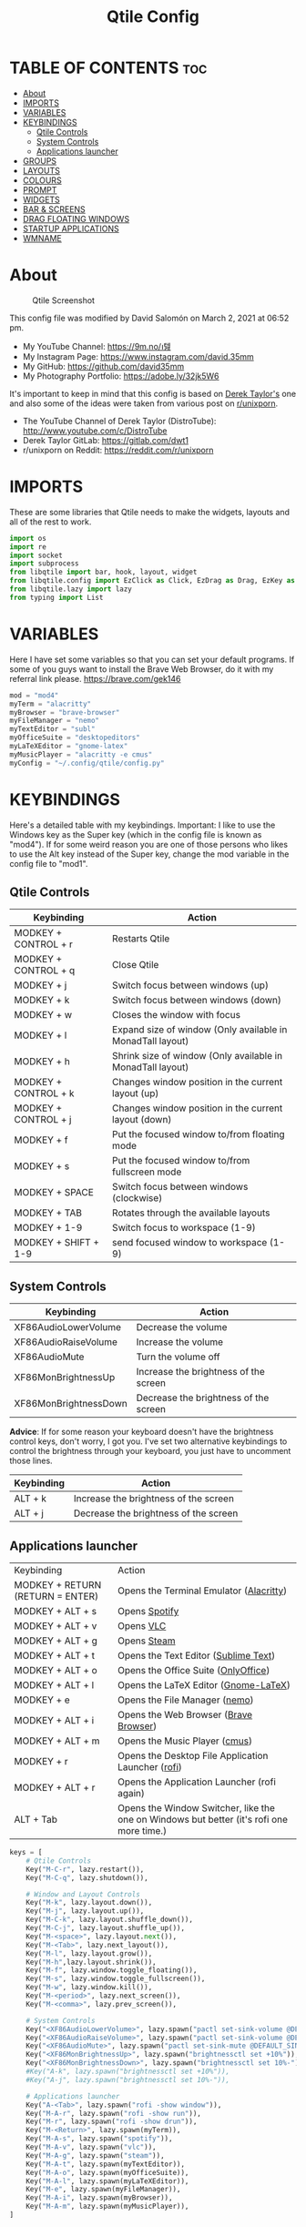 #+TITLE: Qtile Config
#+PROPERTY: header-args :tangle config.py

* TABLE OF CONTENTS :toc:
- [[#about][About]]
- [[#imports][IMPORTS]]
- [[#variables][VARIABLES]]
- [[#keybindings][KEYBINDINGS]]
  - [[#qtile-controls][Qtile Controls]]
  - [[#system-controls][System Controls]]
  - [[#applications-launcher][Applications launcher]]
- [[#groups][GROUPS]]
- [[#layouts][LAYOUTS]]
- [[#colours][COLOURS]]
- [[#prompt][PROMPT]]
- [[#widgets][WIDGETS]]
- [[#bar--screens][BAR & SCREENS]]
- [[#drag-floating-windows][DRAG FLOATING WINDOWS]]
- [[#startup-applications][STARTUP APPLICATIONS]]
- [[#wmname][WMNAME]]

* About
#+CAPTION: Qtile Screenshot
#+ATTR_HTML: :alt Qtile Screenshot :title A Brief Look :align left
[[https://github.com/david35mm/.files/blob/main/.screenshots/qtile.png]]

This config file was modified by David Salomón on March 2, 2021 at 06:52 pm.
- My YouTube Channel: https://9m.no/𑅁텚
- My Instagram Page: https://www.instagram.com/david.35mm
- My GitHub: https://github.com/david35mm
- My Photography Portfolio: https://adobe.ly/32jk5W6

It's important to keep in mind that this config is based on [[https://gitlab.com/dwt1/dotfiles/-/tree/master/.config/qtile][Derek Taylor's]] one and also some of the ideas were taken from various post on [[https://www.reddit.com/r/unixporn/][r/unixporn]].
- The YouTube Channel of Derek Taylor (DistroTube): http://www.youtube.com/c/DistroTube
- Derek Taylor GitLab: https://gitlab.com/dwt1
- r/unixporn on Reddit: https://reddit.com/r/unixporn

* IMPORTS
These are some libraries that Qtile needs to make the widgets, layouts and all of the rest to work.

#+BEGIN_SRC python
import os
import re
import socket
import subprocess
from libqtile import bar, hook, layout, widget
from libqtile.config import EzClick as Click, EzDrag as Drag, EzKey as Key, Group, Match, Screen
from libqtile.lazy import lazy
from typing import List
#+END_SRC

* VARIABLES
Here I have set some variables so that you can set your default programs. If some of you guys want to install the Brave Web Browser, do it with my referral link please. https://brave.com/gek146
#+BEGIN_SRC python
mod = "mod4"
myTerm = "alacritty"
myBrowser = "brave-browser"
myFileManager = "nemo"
myTextEditor = "subl"
myOfficeSuite = "desktopeditors"
myLaTeXEditor = "gnome-latex"
myMusicPlayer = "alacritty -e cmus"
myConfig = "~/.config/qtile/config.py"
#+END_SRC

#+RESULTS:
: None

* KEYBINDINGS
Here's a detailed table with my keybindings.
Important: I like to use the Windows key as the Super key (which in the config file is known as "mod4").
If for some weird reason you are one of those persons who likes to use the Alt key instead of the Super key, change the mod variable in the config file to "mod1".

** Qtile Controls
| Keybinding           | Action                                                     |
|----------------------+------------------------------------------------------------|
| MODKEY + CONTROL + r | Restarts Qtile                                             |
| MODKEY + CONTROL + q | Close Qtile                                                |
| MODKEY + j           | Switch focus between windows (up)                          |
| MODKEY + k           | Switch focus between windows (down)                        |
| MODKEY + w           | Closes the window with focus                               |
| MODKEY + l           | Expand size of window (Only available in MonadTall layout) |
| MODKEY + h           | Shrink size of window (Only available in MonadTall layout) |
| MODKEY + CONTROL + k | Changes window position in the current layout (up)         |
| MODKEY + CONTROL + j | Changes window position in the current layout (down)       |
| MODKEY + f           | Put the focused window to/from floating mode               |
| MODKEY + s           | Put the focused window to/from fullscreen mode             |
| MODKEY + SPACE       | Switch focus between windows (clockwise)                   |
| MODKEY + TAB         | Rotates through the available layouts                      |
| MODKEY + 1-9         | Switch focus to workspace (1-9)                            |
| MODKEY + SHIFT + 1-9 | send focused window to workspace (1-9)                     |

** System Controls
| Keybinding            | Action                                |
|-----------------------+---------------------------------------|
| XF86AudioLowerVolume  | Decrease the volume                   |
| XF86AudioRaiseVolume  | Increase the volume                   |
| XF86AudioMute         | Turn the volume off                   |
| XF86MonBrightnessUp   | Increase the brightness of the screen |
| XF86MonBrightnessDown | Decrease the brightness of the screen |

*Advice*: If for some reason your keyboard doesn't have the brightness control keys, don't worry, I got you. I've set two alternative keybindings to control the brightness through your keyboard, you just have to uncomment those lines.

| Keybinding | Action                                |
|------------+---------------------------------------|
| ALT + k    | Increase the brightness of the screen |
| ALT + j    | Decrease the brightness of the screen |

** Applications launcher
| Keybinding                       | Action                                                                                   |
| MODKEY + RETURN (RETURN = ENTER) | Opens the Terminal Emulator ([[https://github.com/alacritty/alacritty#installation][Alacritty]])                                                  |
| MODKEY + ALT + s                 | Opens [[https://www.spotify.com/co/download/linux][Spotify]]                                                                            |
| MODKEY + ALT + v                 | Opens [[https://www.videolan.org/vlc/#download][VLC]]                                                                                |
| MODKEY + ALT + g                 | Opens [[https://store.steampowered.com/about][Steam]]                                                                              |
| MODKEY + ALT + t                 | Opens the Text Editor ([[https://www.sublimetext.com/docs/3/linux_repositories.html][Sublime Text]])                                                     |
| MODKEY + ALT + o                 | Opens the Office Suite ([[https://www.onlyoffice.com/download-desktop.aspx][OnlyOffice]])                                                      |
| MODKEY + ALT + l                 | Opens the LaTeX Editor ([[https://wiki.gnome.org/Apps/GNOME-LaTeX#Installation][Gnome-LaTeX]])                                                     |
| MODKEY + e                       | Opens the File Manager ([[https://github.com/linuxmint/nemo][nemo]])                                                            |
| MODKEY + ALT + i                 | Opens the Web Browser ([[https://brave.com/gek146][Brave Browser]])                                                    |
| MODKEY + ALT + m                 | Opens the Music Player ([[https://cmus.github.io/][cmus]])                                                            |
| MODKEY + r                       | Opens the Desktop File Application Launcher ([[https://github.com/davatorium/rofi/blob/next/INSTALL.md#install-distribution][rofi]])                                       |
| MODKEY + ALT + r                 | Opens the Application Launcher (rofi again)                                              |
| ALT + Tab                        | Opens the Window Switcher, like the one on Windows but better (it's rofi one more time.) |

#+BEGIN_SRC python
keys = [
	# Qtile Controls
	Key("M-C-r", lazy.restart()),
	Key("M-C-q", lazy.shutdown()),

	# Window and Layout Controls
	Key("M-k", lazy.layout.down()),
	Key("M-j", lazy.layout.up()),
	Key("M-C-k", lazy.layout.shuffle_down()),
	Key("M-C-j", lazy.layout.shuffle_up()),
	Key("M-<space>", lazy.layout.next()),
	Key("M-<Tab>", lazy.next_layout()),
	Key("M-l", lazy.layout.grow()),
	Key("M-h",lazy.layout.shrink()),
	Key("M-f", lazy.window.toggle_floating()),
	Key("M-s", lazy.window.toggle_fullscreen()),
	Key("M-w", lazy.window.kill()),
	Key("M-<period>", lazy.next_screen()),
	Key("M-<comma>", lazy.prev_screen()),

	# System Controls
	Key("<XF86AudioLowerVolume>", lazy.spawn("pactl set-sink-volume @DEFAULT_SINK@ -5%")),
	Key("<XF86AudioRaiseVolume>", lazy.spawn("pactl set-sink-volume @DEFAULT_SINK@ +5%")),
	Key("<XF86AudioMute>", lazy.spawn("pactl set-sink-mute @DEFAULT_SINK@ toggle")),
	Key("<XF86MonBrightnessUp>", lazy.spawn("brightnessctl set +10%")),
	Key("<XF86MonBrightnessDown>", lazy.spawn("brightnessctl set 10%-")),
	#Key("A-k", lazy.spawn("brightnessctl set +10%")),
	#Key("A-j", lazy.spawn("brightnessctl set 10%-")),

	# Applications launcher
	Key("A-<Tab>", lazy.spawn("rofi -show window")),
	Key("M-A-r", lazy.spawn("rofi -show run")),
	Key("M-r", lazy.spawn("rofi -show drun")),
	Key("M-<Return>", lazy.spawn(myTerm)),
	Key("M-A-s", lazy.spawn("spotify")),
	Key("M-A-v", lazy.spawn("vlc")),
	Key("M-A-g", lazy.spawn("steam")),
	Key("M-A-t", lazy.spawn(myTextEditor)),
	Key("M-A-o", lazy.spawn(myOfficeSuite)),
	Key("M-A-l", lazy.spawn(myLaTeXEditor)),
	Key("M-e", lazy.spawn(myFileManager)),
	Key("M-A-i", lazy.spawn(myBrowser)),
	Key("M-A-m", lazy.spawn(myMusicPlayer)),
]
#+END_SRC

* GROUPS
For some reason Qtile decided to call them groups, but basically they are workspaces.
Feel free to change the names and default layouts on the "groups" section.

#+BEGIN_SRC python
groups = [
	Group("web", layout="max"),
	Group("dev", layout="monadtall"),
	Group("sys", layout="bsp"),
	Group("doc", layout="bsp"),
	Group("chat", layout="monadtall"),
	Group("game", layout="max"),
	Group("media", layout="max"),
	Group("gfx", layout="floating")
]

for k, group in zip(["1", "2", "3", "4", "5", "6", "7", "8"], groups):
	keys.append(Key("M-"+(k), lazy.group[group.name].toscreen()))			# Send current window to another group
	keys.append(Key("M-S-"+(k), lazy.window.togroup(group.name)))	# Send current window to another group
#+END_SRC

* LAYOUTS
The layouts are how the windows are going to be positioned on the screen, on "layout_theme" you can set your own defaults.
Also, on the "layouts" section you can uncomment the layouts you want to use and comment the ones you dont want to.

#+BEGIN_SRC python
layout_theme = {"border_focus": "61AFEF", #colours[6]
				"border_normal": "848484", #colours[2]
				"margin": 4,
				"border_width": 2
				}

layouts = [
	#layout.Columns(**layout_theme),
	#layout.Matrix(**layout_theme),
	#layout.MonadWide(**layout_theme),
	#layout.RatioTile(**layout_theme),
	#layout.Slice(**layout_theme),
	#layout.Stack(num_stacks=2),
	#layout.Stack(stacks=2, **layout_theme),
	#layout.Tile(shift_windows=True, **layout_theme),
	#layout.VerticalTile(**layout_theme),
	#layout.Zoomy(**layout_theme),
	layout.Bsp(**layout_theme),
	layout.Floating(**layout_theme),
	layout.Max(**layout_theme),
	layout.MonadTall(**layout_theme)
]
#+END_SRC

* COLOURS
A set of 9 colours to use in our panel, if you have your own set of colours, this is where you should put them.

#+BEGIN_SRC python
colours = [["#141414", "#141414"], # Background
		   ["#FFFFFF", "#FFFFFF"], # Foreground
		   ["#848484", "#848484"], # Grey Colour
		   ["#E35374", "#E35374"],
		   ["#98C379", "#98C379"],
		   ["#F0C674", "#F0C674"],
		   ["#61AFEF", "#61AFEF"],
		   ["#C678DD", "#C678DD"],
		   ["#56B6BC", "#56B6BC"]]
#+END_SRC

* PROMPT
These are the settings for the Qtile prompt, I prefer to use rofi instead.

#+BEGIN_SRC python
prompt = "{0}@{1}: ".format(os.environ["USER"], socket.gethostname())
#+END_SRC

* WIDGETS
This section configures what you'll see on the bar, the "widget_defaults" section has set to... well... the defaults for all the widgets that you will set. Next to it you'll find an array called "widgets", those are the widgets that are going to appear on the bar (or panel if you like to call it like that). The widget list that I have defined is mostly oriented to a laptop user. Feel free to add, remove or modify all the widgets that you want, make this config suitable to your needs and liking :). One thing really important, these widgets are going to appear on every screen connected to your computer, if you want a secondary list based on the one showed here, change it's name to something different (eg. secondary_widgets) to avoid conflicts and remove or edit the wigets you want.

#+BEGIN_SRC python
widget_defaults = dict(
	background= colours[0],
	foreground=colours[1],
	font="SF Pro Text Regular",
	fontsize=12,
	padding=1
	)
extension_defaults = widget_defaults.copy()

widgets = [
	widget.Sep(
		foreground=colours[0],
		linewidth=4
	),
	widget.Image(
		scale=True,
		mouse_callbacks = {'Button1': lambda qtile: qtile.cmd_spawn("rofi -show drun")},
		filename="~/.config/qtile/py.png"
	),
	widget.Sep(
		foreground=colours[2],
		linewidth=1,
		padding=10
	),
	widget.GroupBox(
		padding=0,
		active=colours[4],
		inactive=colours[6],
		margin=2,
		highlight_method='text',
		this_current_screen_border=colours[7],
		urgent_alert_method='text',
		urgent_border=colours[3],
		urgent_text=colours[3],
		disable_drag=True,
		invert_mouse_wheel=True
	),
	widget.Sep(
		foreground=colours[2],
		linewidth=1,
		padding=10
	),
	widget.CurrentLayout(
		font="SF Pro Text Semibold",
		foreground=colours[7]
	),
	widget.Systray(
		icon_size=14,
		padding=4
	),
	widget.Cmus(
		play_color=colours[1],
		noplay_color=colours[2]
	),
	widget.Sep(
		foreground=colours[2],
		linewidth=1,
		padding=10
	),
	widget.WindowName(
	),
	widget.TextBox(
		font="JetBrainsMono Nerd Font Regular",
		foreground=colours[3],
		fontsize=14,
		padding=0,
		text=' '
	),
	widget.CPU(
		foreground=colours[3],
		mouse_callbacks = {'Button1': lambda qtile: qtile.cmd_spawn(myTerm + ' -e ytop')},
		format='{load_percent}%',
		update_interval=1.0
	),
	widget.Sep(
		foreground=colours[2],
		linewidth=1,
		padding=10
	),
	widget.TextBox(
		font="JetBrainsMono Nerd Font Regular",
		foreground=colours[4],
		fontsize=14,
		padding=0,
		text='﬙ '
	),
	widget.Memory(
		foreground=colours[4],
		mouse_callbacks = {'Button1': lambda qtile: qtile.cmd_spawn(myTerm + ' -e ytop')},
		format='{MemUsed} MB'
	),
	widget.Sep(
		foreground=colours[2],
		linewidth=1,
		padding=10
	),
	#widget.TextBox(
	#	font="JetBrainsMono Nerd Font Regular",
	#	foreground=colours[5],
	#	fontsize=12,
	#	padding=0,
	#	text=' '
	#),
	#widget.Backlight(
	#	foreground=colours[5],
	#	foreground_alert=colours[3],
	#	backlight_name='amdgpu_bl0', # ls /sys/class/backlight/
	#	change_command='brightnessctl set {0}',
	#	step=5
	#),
	widget.TextBox(
		font="JetBrainsMono Nerd Font Regular",
		foreground=colours[5],
		fontsize=14,
		padding=0,
		text=' '
	),
	widget.CheckUpdates(
		colour_have_updates=colours[5],
		colour_no_updates=colours[5],
		distro='Fedora',
		custom_command='dnf updateinfo -q --list',
		display_format='{updates} Updates',
		no_update_string='Up to date!',
		update_interval=900
	),
	widget.Sep(
		foreground=colours[2],
		linewidth=1,
		padding=10
	),
	widget.TextBox(
		font="JetBrainsMono Nerd Font Regular",
		foreground=colours[6],
		fontsize=14,
		padding=0,
		text='墳 '
	),
	widget.Volume(
		foreground=colours[6],
		step=5
	),
	widget.Sep(
		foreground=colours[2],
		linewidth=1,
		padding=10
	),
	#widget.TextBox(
	#	font="JetBrainsMono Nerd Font Regular",
	#	foreground=colours[7],
	#	fontsize=14,
	#	padding=0,
	#	text='爵 '
	#),
	#widget.Net(
	#	foreground=colours[7],
	#	interface='enp1s0',
	#	format='{down} '
	#	),
	widget.Battery(
		font="JetBrainsMono Nerd Font Regular",
		fontsize=14,
		padding=0,
		foreground=colours[7],
		charge_char=' ',
		discharge_char=' ',
		empty_char=' ',
		full_char=' ',
		unknown_char=' ',
		format='{char}',
		low_foreground=colours[3],
		low_percentage=0.2,
		show_short_text=False
	),
	widget.Battery(
		foreground=colours[7],
		format='{percent:2.0%}',
		low_foreground=colours[3],
		low_percentage=0.2,
		notify_below=20,
	),
	widget.Sep(
		foreground=colours[2],
		linewidth=1,
		padding=10
	),
	widget.TextBox(
		font="JetBrainsMono Nerd Font Regular",
		foreground=colours[8],
		fontsize=14,
		padding=0,
		text=' '
	),
	widget.Clock(
		foreground=colours[8],
		format='%a %b %d  %I:%M %P    '
	),
	#widget.StockTicker(
	#	apikey='AESKWL5CJVHHJKR5',
	#	url='https://www.alphavantage.co/query?'
	#	),
]
#+END_SRC

* BAR & SCREENS
Despite not having too much lines of code, this section is severely important. In the first code line you'll find "status_bar", this creates the bar (or panel) based on the widget list on the previous section of this config, the number 18 that you see inside the parenthesis is the height of the bar in pixels and the opacity value is the transparency that the bar will have. The opacity is a number between 0 and 1, being 0 completely transparent (invisible) and 1 without transparency at all. For example if you want a bar with 90% transparency, change the value to 0.90. Now to the "screens" section, in this line you probably just want to change the word "top" (it'll put the bar on the top of the screen), change it for "bottom" and see what happens (remember to restart Qtile when you do changes to the config file!).

The code that follows "screens" detect if other monitors are connected to your computer, and if that's the case, the next block of code (the one that starts with the "if" statement) will start the rest of the screens automatically (quite cool ehh!). Remember that I told you that if you wanted to create a secondary list of widgets you could do that without problem? here's were you'll use it, in the line "screens.append(Screen(top=status_bar(widgets)))" change the "widgets" word to the name of your secondary list of widgets, if you named it "secondary_widgets" then this line will be "screens.append(Screen(top=status_bar(secondary_widgets)))", now your main screen will have all the widgets that you set on the "widgets" array and the secondary widgets (if you created them) will appear on the secondary screens connected to your computer (eg. A TV when you want to watch Netflix).

#+BEGIN_SRC python
status_bar = lambda widgets: bar.Bar(widgets, 18, opacity=1.0)

screens = [Screen(top=status_bar(widgets))]

connected_monitors = subprocess.run(
	"xrandr | grep 'connected' | cut -d ' ' -f 2",
	shell=True,
	stdout=subprocess.PIPE
).stdout.decode("UTF-8").split("\n")[:-1].count("connected")

if connected_monitors > 1:
	for i in range(1, connected_monitors):
		screens.append(Screen(top=status_bar(widgets)))
#+END_SRC

* DRAG FLOATING WINDOWS
Very descriptive title, if you want to change your current window to floating, press the mod key you've set and then the left click on the mouse. If you want to resize a window press the mod key followed by the right click on the mouse and drag the mouse to the direction you want to resize the window, hope that make sense, if not, sorry for my bad English. And lastly, if one of your floating windows is sitting on top of another one, place the cursor on the window that is below, press the mod key and the key of the scrolling wheel on your mouse in order to bring that window on top.

#+BEGIN_SRC python
mouse = [
	Drag("M-1", lazy.window.set_position_floating(),
		start=lazy.window.get_position()),
	Drag("M-3", lazy.window.set_size_floating(),
		start=lazy.window.get_size()),
	Click("M-2", lazy.window.bring_to_front())
]

auto_fullscreen = True
bring_front_click = False
cursor_warp = False
dgroups_app_rules = []  # type: List
dgroups_key_binder = None
floating_layout = layout.Floating(float_rules=[
		*layout.Floating.default_float_rules,
		Match(title='Authentication'),
		Match(title='branchdialog'),
		Match(title='pinentry'),
		Match(wm_class='confirmreset'),
		Match(wm_class='makebranch'),
		Match(wm_class='maketag'),
		Match(wm_class='ssh-askpass'),
])
focus_on_window_activation = "smart"
follow_mouse_focus = True
#+END_SRC

* STARTUP APPLICATIONS
These little hook runs the autostart.sh file (located on the qtile config folder) only when you log in to Qtile. Inside the autostart file there are two instructions to run nitrogen (to draw a wallpaper) and picom (the compositor). Change the autostart.sh file to your needs and don't forget to make it executable by typing "chmod +x ~/.config/qtile/autostart.sh" on your terminal.

#+BEGIN_SRC python
@hook.subscribe.startup_once
def autostart():
	home = os.path.expanduser('~/.config/qtile/autostart.sh')
	subprocess.call([home])
#+END_SRC

* WMNAME
Some really random stuff.

#+BEGIN_SRC python
# XXX: Gasp! We're lying here. In fact, nobody really uses or cares about this
# string besides java UI toolkits; you can see several discussions on the
# mailing lists, GitHub issues, and other WM documentation that suggest setting
# this string if your java app doesn't work correctly. We may as well just lie
# and say that we're a working one by default.
#
# We choose LG3D to maximize irony: it is a 3D non-reparenting WM written in
# java that happens to be on java's whitelist.
wmname = "LG3D"
#+END_SRC
